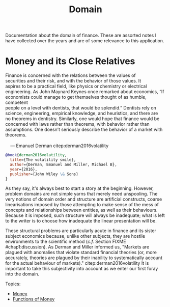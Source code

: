 :PROPERTIES:
:ID: CE1D1ADC-E267-8AD4-7033-3A0FEA7F89EC
:END:
#+title: Domain
#+author: Marco Craveiro
#+options: <:nil c:nil todo:nil ^:nil d:nil date:nil author:nil toc:nil html-postamble:nil
#+startup: inlineimages

Documentation about the domain of finance. These are assorted notes I have
collected over the years and are of some relevance to this application.

* Money and its Close Relatives

#+begin_verse
Finance is concerned with the relations between the values of
securities and their risk, and with the behavior of those values. It
aspires to be a practical field, like physics or chemistry or electrical
engineering. As John Maynard Keynes once remarked about economics, “If
economists could manage to get themselves thought of as humble, competent
people on a level with dentists, that would be splendid.” Dentists rely on
science, engineering, empirical knowledge, and heuristics, and there are
no theorems in dentistry. Similarly, one would hope that finance would be
concerned with laws rather than theorems, with behavior rather than
assumptions. One doesn’t seriously describe the behavior of a market with
theorems.

    --- Emanuel Derman citep:derman2016volatility
#+end_verse

#+begin_src bibtex :tangle yes
@book{derman2016volatility,
  title={The volatility smile},
  author={Derman, Emanuel and Miller, Michael B},
  year={2016},
  publisher={John Wiley \& Sons}
}
#+end_src

As they say, it's always best to start a story at the beginning. However,
problem domains are not simple yarns that merely need unspooling. The very
notions of domain order and structure are artificial constructs, coarse
linearisations imposed by those attempting to make sense of the mess of concepts
and relationships between entities, as well as their behaviours. Because it is
imposed, such structure will always be inadequate; what is left to the writer is
to choose how inadequate the linear presentation will be.

These structural problems are particularly acute in finance and its sister
subject economics because, unlike other subjects, they are hostile environments
to the scientific method (/c.f./ Section FIXME #chap1:discussion). As Derman and
Miller informed us, "Markets are plagued with anomalies that violate standard
financial theories (or, more accurately, theories are plagued by their inability
to systematically account for the actual behaviour of markets)."
citep:derman2016volatility It is important to take this subjectivity into
account as we enter our first foray into the domain.

Topics:

- [[id:D564B035-80F8-0D04-B1DB-2832CD93B95B][Money]]
- [[id:08222DF0-CF56-B9D4-1133-80AEABD6E116][Functions of Money]]

#+print_bibliography:
